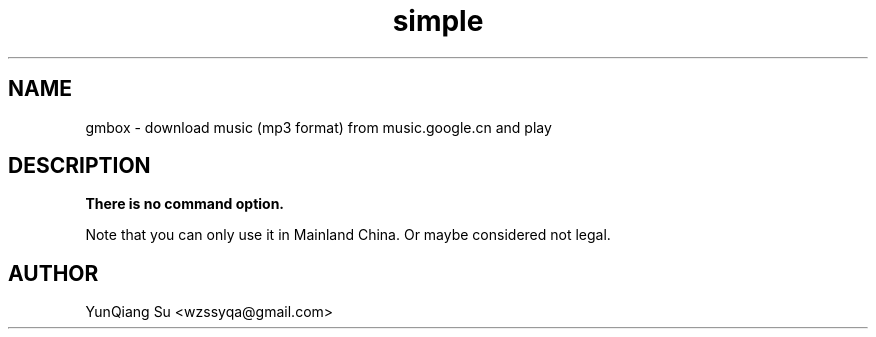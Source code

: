 .\" Process this file with
.\" groff -man -Tascii gmbox.1
.\"
.TH simple 1 "Oct 2010" Linux "User Manuals"
.SH NAME
gmbox \- download music (mp3 format) from music.google.cn and play
.SH DESCRIPTION
.B There is no command option.

Note that you can only use it in Mainland China.
Or maybe considered not legal.
.SH AUTHOR
YunQiang Su <wzssyqa@gmail.com>
